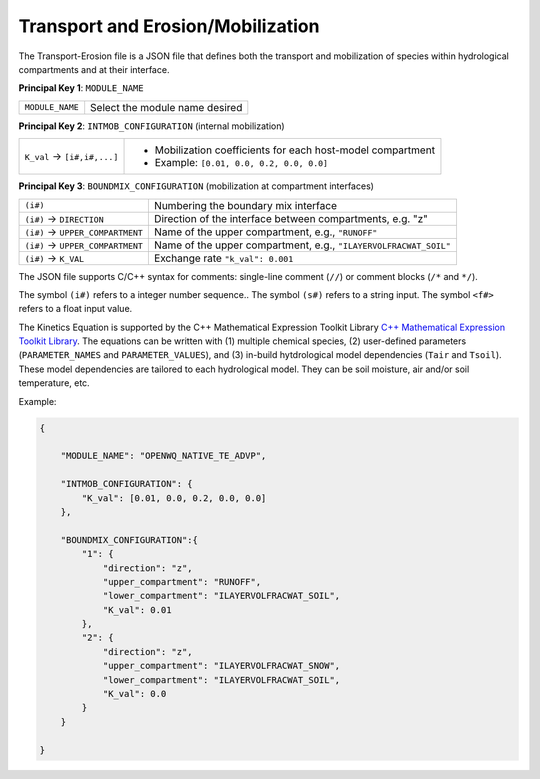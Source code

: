 Transport and Erosion/Mobilization
=====================================

The Transport-Erosion file is a JSON file that defines both the transport and mobilization of species within hydrological compartments and at their interface.

**Principal Key 1**: ``MODULE_NAME``

+--------------------+-------------------------------------------------------+
| ``MODULE_NAME``    | Select the module name desired                        |
+--------------------+-------------------------------------------------------+

**Principal Key 2**: ``INTMOB_CONFIGURATION`` (internal mobilization)

+-----------------------------------+-------------------------------------------------------------+
| ``K_val`` -> ``[i#,i#,...]``      | - Mobilization coefficients for each host-model compartment |
|                                   | - Example: ``[0.01, 0.0, 0.2, 0.0, 0.0]``                   |
+-----------------------------------+-------------------------------------------------------------+

**Principal Key 3**: ``BOUNDMIX_CONFIGURATION`` (mobilization at compartment interfaces)

+---------------------------------------------------------------+--------------------------------------------------------------------+
| ``(i#)``                                                      | Numbering the boundary mix interface                               |
+---------------------------------------------------------------+--------------------------------------------------------------------+
| ``(i#)`` -> ``DIRECTION``                                     | Direction of the interface between compartments, e.g. "z"          |
+---------------------------------------------------------------+--------------------------------------------------------------------+
| ``(i#)`` -> ``UPPER_COMPARTMENT``                             | Name of the upper compartment, e.g., ``"RUNOFF"``                  |
+---------------------------------------------------------------+--------------------------------------------------------------------+
| ``(i#)`` -> ``UPPER_COMPARTMENT``                             | Name of the upper compartment, e.g., ``"ILAYERVOLFRACWAT_SOIL"``   |
+---------------------------------------------------------------+--------------------------------------------------------------------+
| ``(i#)`` -> ``K_VAL``                                         | Exchange rate ``"k_val": 0.001``                                   |
+---------------------------------------------------------------+--------------------------------------------------------------------+

The JSON file supports C/C++ syntax for comments: single-line comment (``//``) or comment blocks (``/*`` and ``*/``). 

The symbol ``(i#)`` refers to a integer number sequence.. The symbol ``(s#)`` refers to a string input. The symbol ``<f#>`` refers to a float input value.

The Kinetics Equation is supported by the C++ Mathematical Expression Toolkit Library
`C++ Mathematical Expression Toolkit Library <http://www.partow.net/programming/exprtk/index.html>`_. The equations can be written with (1) multiple chemical species, (2) user-defined parameters (``PARAMETER_NAMES`` and ``PARAMETER_VALUES``), and (3) in-build hytdrological model dependencies (``Tair`` and ``Tsoil``).
These model dependencies are tailored to each hydrological model. They can be soil moisture, air and/or soil temperature, etc.

Example:

.. code-block:: json

    {

        "MODULE_NAME": "OPENWQ_NATIVE_TE_ADVP",

        "INTMOB_CONFIGURATION": {
            "K_val": [0.01, 0.0, 0.2, 0.0, 0.0]
        },

        "BOUNDMIX_CONFIGURATION":{
            "1": {
                "direction": "z",
                "upper_compartment": "RUNOFF",
                "lower_compartment": "ILAYERVOLFRACWAT_SOIL",
                "K_val": 0.01
            },
            "2": {
                "direction": "z",
                "upper_compartment": "ILAYERVOLFRACWAT_SNOW",
                "lower_compartment": "ILAYERVOLFRACWAT_SOIL",
                "K_val": 0.0
            }
        }

    }
